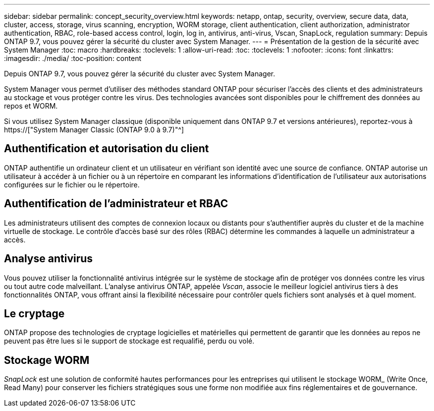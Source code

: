 ---
sidebar: sidebar 
permalink: concept_security_overview.html 
keywords: netapp, ontap, security, overview, secure data, data, cluster, access, storage, virus scanning, encryption, WORM storage, client authentication, client authorization, administrator authentication, RBAC, role-based access control, login, log in, antivirus, anti-virus, Vscan, SnapLock, regulation 
summary: Depuis ONTAP 9.7, vous pouvez gérer la sécurité du cluster avec System Manager. 
---
= Présentation de la gestion de la sécurité avec System Manager
:toc: macro
:hardbreaks:
:toclevels: 1
:allow-uri-read: 
:toc: 
:toclevels: 1
:nofooter: 
:icons: font
:linkattrs: 
:imagesdir: ./media/
:toc-position: content


[role="lead"]
Depuis ONTAP 9.7, vous pouvez gérer la sécurité du cluster avec System Manager.

System Manager vous permet d'utiliser des méthodes standard ONTAP pour sécuriser l'accès des clients et des administrateurs au stockage et vous protéger contre les virus. Des technologies avancées sont disponibles pour le chiffrement des données au repos et WORM.

Si vous utilisez System Manager classique (disponible uniquement dans ONTAP 9.7 et versions antérieures), reportez-vous à  https://["System Manager Classic (ONTAP 9.0 à 9.7)"^]



== Authentification et autorisation du client

ONTAP authentifie un ordinateur client et un utilisateur en vérifiant son identité avec une source de confiance. ONTAP autorise un utilisateur à accéder à un fichier ou à un répertoire en comparant les informations d'identification de l'utilisateur aux autorisations configurées sur le fichier ou le répertoire.



== Authentification de l'administrateur et RBAC

Les administrateurs utilisent des comptes de connexion locaux ou distants pour s'authentifier auprès du cluster et de la machine virtuelle de stockage. Le contrôle d'accès basé sur des rôles (RBAC) détermine les commandes à laquelle un administrateur a accès.



== Analyse antivirus

Vous pouvez utiliser la fonctionnalité antivirus intégrée sur le système de stockage afin de protéger vos données contre les virus ou tout autre code malveillant. L'analyse antivirus ONTAP, appelée _Vscan_, associe le meilleur logiciel antivirus tiers à des fonctionnalités ONTAP, vous offrant ainsi la flexibilité nécessaire pour contrôler quels fichiers sont analysés et à quel moment.



== Le cryptage

ONTAP propose des technologies de cryptage logicielles et matérielles qui permettent de garantir que les données au repos ne peuvent pas être lues si le support de stockage est requalifié, perdu ou volé.



== Stockage WORM

_SnapLock_ est une solution de conformité hautes performances pour les entreprises qui utilisent le stockage WORM_ (Write Once, Read Many) pour conserver les fichiers stratégiques sous une forme non modifiée aux fins réglementaires et de gouvernance.
